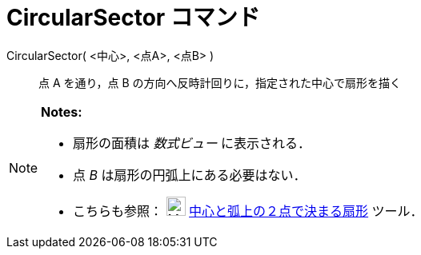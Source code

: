 = CircularSector コマンド
:page-en: commands/CircularSector
ifdef::env-github[:imagesdir: /ja/modules/ROOT/assets/images]

CircularSector( <中心>, <点A>, <点B> )::
  点 A を通り，点 B の方向へ反時計回りに，指定された中心で扇形を描く

[NOTE]
====

*Notes:*

* 扇形の面積は _数式ビュー_ に表示される．
* 点 _B_ は扇形の円弧上にある必要はない．
* こちらも参照： image:24px-Mode_circlesector3.svg.png[Mode circlesector3.svg,width=24,height=24]
xref:/tools/中心と弧上の２点で決まる扇形.adoc[中心と弧上の２点で決まる扇形] ツール．

====
